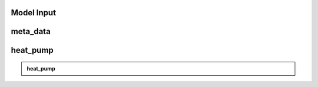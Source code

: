 Model Input
===========


meta_data
=========

+------------------------------------------+----------+------------+-----------------------------------------------------------------------------------------------+
| **Attribute**                            | **Unit** | **Data type** | **Description**                                                                               |
+==========================================+==========+=============+===============================================================================================+
| custom_district                          | -        | dict        | Properties for a district with custom boundaries.                                             |
+------------------------------------------+----------+-------------+-----------------------------------------------------------------------------------------------+
| custom_district: implemented             | -        | bool        | If set to 'true', the simulation will be carried out for a district of selected buildings.   |
+------------------------------------------+----------+-------------+-----------------------------------------------------------------------------------------------+
| custom_district: EGID_List               | -        | list / df   | List of EGIDs of buildings contained in custom district.                                      |
+------------------------------------------+----------+-------------+-----------------------------------------------------------------------------------------------+
| custom_district: custom_district_name    | -        | str         | Unique name for specified custom district.                                                    |
+------------------------------------------+----------+-------------+-----------------------------------------------------------------------------------------------+


heat_pump
=========

+----------------+-----------+------------+-------------------------------------------------------------------------------------------------------------------------------+
| **Attribute**  | **Unit**  | **Data type** | **Description**                                                                                                               |
+================+===========+==============+===============================================================================================================================+
| deployment     | -         | bool         | If set to 'true', the technology will be considered in the energy system model (this does not necessarily mean it will be     |
|                |           |              | used).                                                                                                                         |
+----------------+-----------+--------------+-------------------------------------------------------------------------------------------------------------------------------+
| kW_th_max      | kW        | float        | Maximum thermal capacity (i.e. heat output).                                                                                  |
+----------------+-----------+--------------+-------------------------------------------------------------------------------------------------------------------------------+
| cop            | -         | float        | Coefficient of Performance (fixed annual value).                                                                              |
+----------------+-----------+--------------+-------------------------------------------------------------------------------------------------------------------------------+
| co2_intensity  | kg CO2/kWh| float        | Carbon-dioxide intensity of technology output (annual average value).                                                         |
+----------------+-----------+--------------+-------------------------------------------------------------------------------------------------------------------------------+
| lifetime       | years     | int          | Expected lifetime of technology before replacement is required.                                                               |
+----------------+-----------+--------------+-------------------------------------------------------------------------------------------------------------------------------+
| interest_rate  | -         | float        | Interest rate for computing levelised costs (if required).                                                                    |
+----------------+-----------+--------------+-------------------------------------------------------------------------------------------------------------------------------+
| capex          | CHF/kWp   | float        | CAPEX cost of technology per unit of capacity.                                                                                |
+----------------+-----------+--------------+-------------------------------------------------------------------------------------------------------------------------------+


.. admonition:: heat_pump

   +----------------+-----------+------------+-------------------------------------------------------------------------------------------------------------------------------+
   | **Attribute**  | **Unit**  | **Data type** | **Description**                                                                                                               |
   +================+===========+==============+===============================================================================================================================+
   | deployment     | -         | bool         | If set to 'true', the technology will be considered in the energy system model (this does not necessarily mean it will be     |
   |                |           |              | used).                                                                                                                         |
   +----------------+-----------+--------------+-------------------------------------------------------------------------------------------------------------------------------+
   | kW_th_max      | kW        | float        | Maximum thermal capacity (i.e. heat output).                                                                                  |
   +----------------+-----------+--------------+-------------------------------------------------------------------------------------------------------------------------------+
   | cop            | -         | float        | Coefficient of Performance (fixed annual value).                                                                              |
   +----------------+-----------+--------------+-------------------------------------------------------------------------------------------------------------------------------+
   | co2_intensity  | kg CO2/kWh| float        | Carbon-dioxide intensity of technology output (annual average value).                                                         |
   +----------------+-----------+--------------+-------------------------------------------------------------------------------------------------------------------------------+
   | lifetime       | years     | int          | Expected lifetime of technology before replacement is required.                                                               |
   +----------------+-----------+--------------+-------------------------------------------------------------------------------------------------------------------------------+
   | interest_rate  | -         | float        | Interest rate for computing levelised costs (if required).                                                                    |
   +----------------+-----------+--------------+-------------------------------------------------------------------------------------------------------------------------------+
   | capex          | CHF/kWp   | float        | CAPEX cost of technology per unit of capacity.                                                                                |
   +----------------+-----------+--------------+-------------------------------------------------------------------------------------------------------------------------------+
